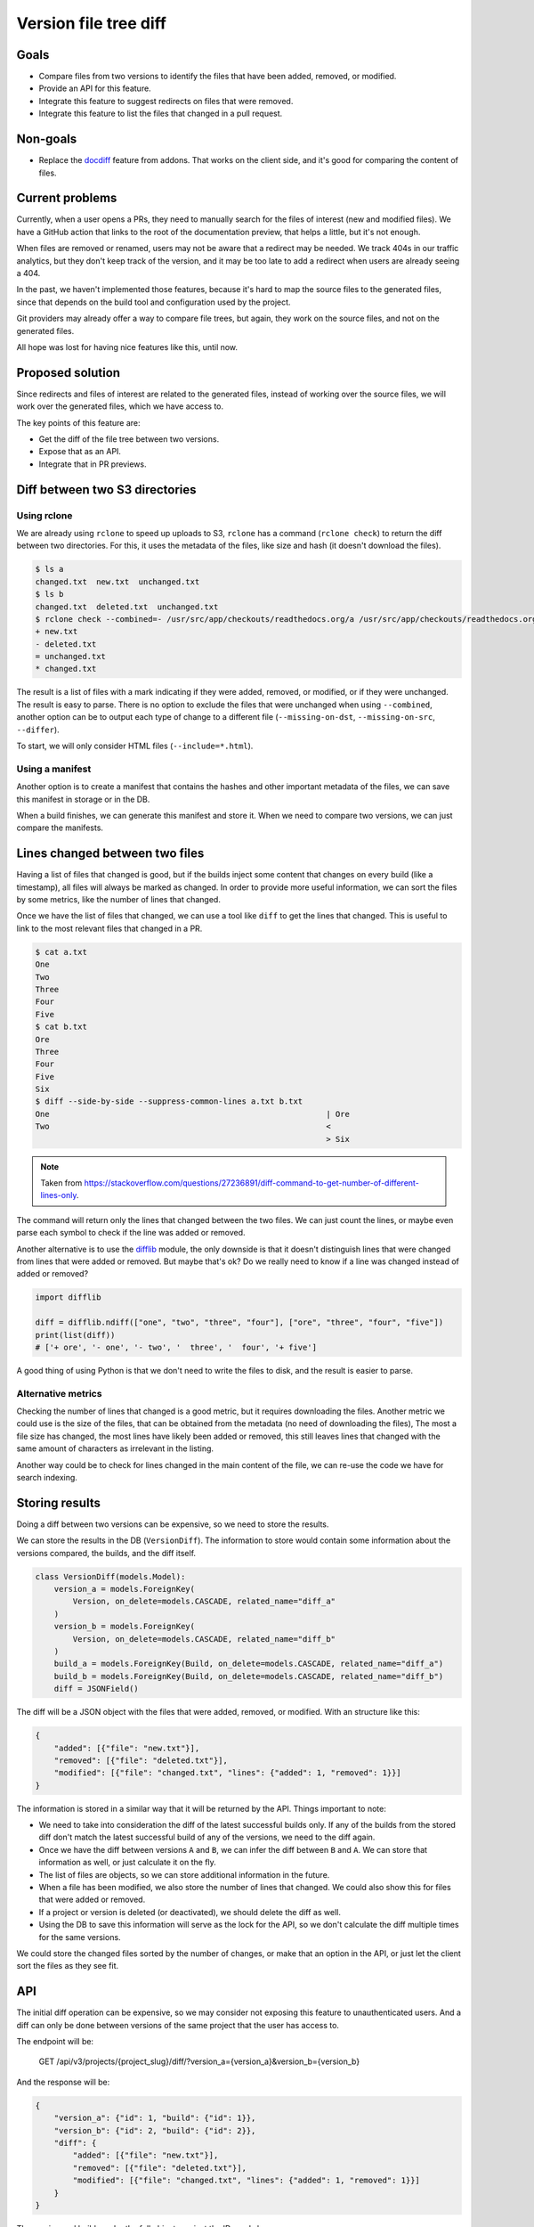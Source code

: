 Version file tree diff
======================

Goals
-----

- Compare files from two versions to identify the files that have been added, removed, or modified.
- Provide an API for this feature.
- Integrate this feature to suggest redirects on files that were removed.
- Integrate this feature to list the files that changed in a pull request.

Non-goals
---------

- Replace the `docdiff <https://github.com/readthedocs/addons?tab=readme-ov-file#docdiff>`__ feature from addons.
  That works on the client side, and it's good for comparing the content of files.

Current problems
----------------

Currently, when a user opens a PRs, they need to manually search for the files of interest (new and modified files).
We have a GitHub action that links to the root of the documentation preview, that helps a little, but it's not enough.

When files are removed or renamed, users may not be aware that a redirect may be needed.
We track 404s in our traffic analytics, but they don't keep track of the version,
and it may be too late to add a redirect when users are already seeing a 404.

In the past, we haven't implemented those features, because it's hard to map the source files to the generated files,
since that depends on the build tool and configuration used by the project.

Git providers may already offer a way to compare file trees, but again,
they work on the source files, and not on the generated files.

All hope was lost for having nice features like this, until now.

Proposed solution
-----------------

Since redirects and files of interest are related to the generated files,
instead of working over the source files, we will work over the generated files, which we have access to.

The key points of this feature are:

- Get the diff of the file tree between two versions.
- Expose that as an API.
- Integrate that in PR previews.

Diff between two S3 directories
-------------------------------

Using rclone
~~~~~~~~~~~~

We are already using ``rclone`` to speed up uploads to S3,
``rclone`` has a command (``rclone check``) to return the diff between two directories.
For this, it uses the metadata of the files, like size and hash
(it doesn't download the files).

.. code:: console

   $ ls a
   changed.txt  new.txt  unchanged.txt
   $ ls b
   changed.txt  deleted.txt  unchanged.txt
   $ rclone check --combined=- /usr/src/app/checkouts/readthedocs.org/a /usr/src/app/checkouts/readthedocs.org/b
   + new.txt
   - deleted.txt
   = unchanged.txt
   * changed.txt

The result is a list of files with a mark indicating if they were added, removed, or modified, or if they were unchanged.
The result is easy to parse.
There is no option to exclude the files that were unchanged when using ``--combined``,
another option can be to output each type of change to a different file (``--missing-on-dst``, ``--missing-on-src``, ``--differ``).

To start, we will only consider HTML files (``--include=*.html``).

Using a manifest
~~~~~~~~~~~~~~~~

Another option is to create a manifest that contains the hashes and other important metadata of the files,
we can save this manifest in storage or in the DB.

When a build finishes, we can generate this manifest and store it.
When we need to compare two versions, we can just compare the manifests.

Lines changed between two files
-------------------------------

Having a list of files that changed is good, but if the builds inject some content
that changes on every build (like a timestamp), all files will always be marked as changed.
In order to provide more useful information, we can sort the files by some metrics,
like the number of lines that changed.

Once we have the list of files that changed, we can use a tool like ``diff`` to get the lines that changed.
This is useful to link to the most relevant files that changed in a PR.

.. code:: console

   $ cat a.txt
   One
   Two
   Three
   Four
   Five
   $ cat b.txt
   Ore
   Three
   Four
   Five
   Six
   $ diff --side-by-side --suppress-common-lines a.txt b.txt
   One                                                           | Ore
   Two                                                           <
                                                                 > Six

.. note::

   Taken from https://stackoverflow.com/questions/27236891/diff-command-to-get-number-of-different-lines-only.

The command will return only the lines that changed between the two files.
We can just count the lines, or maybe even parse each symbol to check if the line was added or removed.

Another alternative is to use the `difflib <https://docs.python.org/3/library/difflib.html>`__ module,
the only downside is that it doesn't distinguish lines that were changed from lines that were added or removed.
But maybe that's ok? Do we really need to know if a line was changed instead of added or removed?

.. code:: python

   import difflib

   diff = difflib.ndiff(["one", "two", "three", "four"], ["ore", "three", "four", "five"])
   print(list(diff))
   # ['+ ore', '- one', '- two', '  three', '  four', '+ five']

A good thing of using Python is that we don't need to write the files to disk,
and the result is easier to parse.

Alternative metrics
~~~~~~~~~~~~~~~~~~~

Checking the number of lines that changed is a good metric, but it requires downloading the files.
Another metric we could use is the size of the files, that can be obtained from the metadata (no need of downloading the files),
The most a file size has changed, the most lines have likely been added or removed,
this still leaves lines that changed with the same amount of characters as irrelevant in the listing.

Another way could be to check for lines changed in the main content of the file,
we can re-use the code we have for search indexing.

Storing results
---------------

Doing a diff between two versions can be expensive, so we need to store the results.

We can store the results in the DB (``VersionDiff``).
The information to store would contain some information about the versions compared, the builds, and the diff itself.

.. code:: python

   class VersionDiff(models.Model):
       version_a = models.ForeignKey(
           Version, on_delete=models.CASCADE, related_name="diff_a"
       )
       version_b = models.ForeignKey(
           Version, on_delete=models.CASCADE, related_name="diff_b"
       )
       build_a = models.ForeignKey(Build, on_delete=models.CASCADE, related_name="diff_a")
       build_b = models.ForeignKey(Build, on_delete=models.CASCADE, related_name="diff_b")
       diff = JSONField()

The diff will be a JSON object with the files that were added, removed, or modified.
With an structure like this:

.. code:: json

   {
       "added": [{"file": "new.txt"}],
       "removed": [{"file": "deleted.txt"}],
       "modified": [{"file": "changed.txt", "lines": {"added": 1, "removed": 1}}]
   }

The information is stored in a similar way that it will be returned by the API.
Things important to note:

- We need to take into consideration the diff of the latest successful builds only.
  If any of the builds from the stored diff don't match the latest successful build of any of the versions,
  we need to the diff again.
- Once we have the diff between versions ``A`` and ``B``, we can infer the diff between ``B`` and ``A``.
  We can store that information as well, or just calculate it on the fly.
- The list of files are objects, so we can store additional information in the future.
- When a file has been modified, we also store the number of lines that changed.
  We could also show this for files that were added or removed.
- If a project or version is deleted (or deactivated), we should delete the diff as well.
- Using the DB to save this information will serve as the lock for the API,
  so we don't calculate the diff multiple times for the same versions.

We could store the changed files sorted by the number of changes, or make that an option in the API,
or just let the client sort the files as they see fit.

API
---

The initial diff operation can be expensive, so we may consider not exposing this feature to unauthenticated users.
And a diff can only be done between versions of the same project that the user has access to.

The endpoint will be:

   GET /api/v3/projects/{project_slug}/diff/?version_a={version_a}&version_b={version_b}

And the response will be:

.. code:: json

   {
       "version_a": {"id": 1, "build": {"id": 1}},
       "version_b": {"id": 2, "build": {"id": 2}},
       "diff": {
           "added": [{"file": "new.txt"}],
           "removed": [{"file": "deleted.txt"}],
           "modified": [{"file": "changed.txt", "lines": {"added": 1, "removed": 1}}]
       }
   }

The version and build can be the full objects, or just the IDs and slugs.

We will generate a lock on this request, to avoid multiple calls to the API for the same versions.
We can reply with a ``202 Accepted`` if the diff is being calculated in another request.

Integrations
------------

You may be thinking that once we have an API, it will be just a matter of calling that API from a GitHub action. Wrong!

Doing the API call is easy, but knowing *when* to call it is hard.
We need to call the API after the build has finished successfully,
or we will be comparing the files of an incomplete or stale build.

Luckily, we have a webhook that tells us when a build has finished successfully.
But, we don't want users to have to implement the integration by themselves.

We could:

- Use this as an opportunity to explore using GitHub Apps.
- Request additional permissions in our existing OAuth2 integration (``project`` scope). Probably not a good idea.
- Expose this feature in the dashboard for now, and use our GitHub action to simply link to the dashboard.
  Maybe don't even expose the API to the public, just use it internally.
- Use a custom `repository dispatch event <https://docs.github.com/en/actions/using-workflows/events-that-trigger-workflows#repository_dispatch>`__
  to trigger the action from our webhook. This requires the user to do some additional setup,
  and for our webhooks to support custom headers.
- Hit the API repeatedly from the GitHub action until the diff is ready.
  This is not ideal, some build may take a long time, and the action may time out.
- Expose this feature in the addons API only, which will hit the service when a user views the PR preview.

Initial implementation
----------------------

For the initial implementation, we will:

- Use the ``rclone check`` command to get the diff between two versions.
- Only expose the files that were added, removed, or modified (HTML files only).
  The number of lines that changed wont be exposed.
- Store the results in the DB.
- Expose this feature only via the addons feature.
- Allow to diff an external version against the version that points to the default branch/tag of the project only.
- Use a feature flag to enable this feature on projects.
- Run the diff while we have the files on disk (end of the build), if possible.

Other features that are not mentioned here, like exposing the number of lines that changed,
or a public API, will not be implemented in the initial version,
and may be considered in the future (and thier implementation is subject to change).

Possible issues
---------------

Even if we don't download files from S3, we are still making calls to S3, and AWS charges for those calls.
But since we are doing this on demand, and we can cache the results, we can minimize the costs
(maybe is not that much).

``rclone check`` returns only the list of files that changed,
if we want to make additional checks over those files, we will need to make additional calls to S3.

We should also just check a X number of files, we don't want to run a diff of thousands of files,
and also a limit on the size of the files.

Future improvements and ideas
-----------------------------

- Detect moved files.
  This will imply checking the hashes of deleted and added files,
  if that same hash of a file that was deleted matches one from a file that was added,
  we have a move.
  But since we don't have access to those hashes after rclone is run,
  we would need to re-fetch that metadata from S3.
  Could be a feature request for rclone.
- Detect changes in sections of HTML files.
  We could re-use the code we have for search indexing.
- Expand to other file types
- Allow doing a diff between versions of different projects
